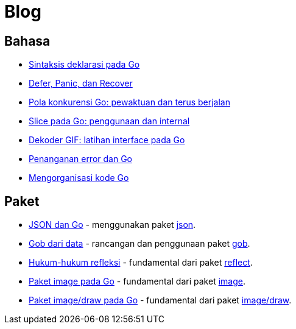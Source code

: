 =  Blog


==  Bahasa

*  link:/blog/gos-declaration-syntax/[Sintaksis deklarasi pada Go]
*  link:/blog/defer-panic-and-recover/[Defer, Panic, dan Recover]
*  link:/blog/go-concurrency-patterns-timing-out-and/[Pola konkurensi Go:
   pewaktuan dan terus berjalan]
*  link:/blog/go-slices-usage-and-internals[Slice pada Go: penggunaan dan
   internal]
*  link:/blog/gif-decoder-exercise-in-go-interfaces[Dekoder GIF: latihan
   interface pada Go]
*  link:/blog/error-handling-and-go/[Penanganan error dan Go]
*  link:/blog/organizing-go-code/[Mengorganisasi kode Go]


==  Paket

*  link:/blog/json-and-go[JSON dan Go] - menggunakan paket
   https://golang.org/pkg/encoding/json/[json].

*  link:/blog/gobs-of-data[Gob dari data] - rancangan dan penggunaan paket
   https://golang.org/pkg/encoding/gob/[gob].

*  link:/blog/laws-of-reflection[Hukum-hukum refleksi] - fundamental dari
   paket https://golang.org/pkg/reflect/[reflect].

*  link:/blog/go-image-package[Paket image pada Go] - fundamental dari paket
   https://golang.org/pkg/image/[image].

*  link:/blog/go-imagedraw-package/[Paket image/draw pada Go] - fundamental
   dari paket
   https://golang.org/pkg/image/draw/[image/draw].
